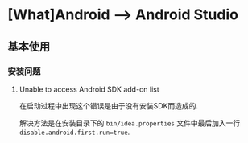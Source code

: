 * [What]Android --> Android Studio

** 基本使用
*** 安装问题
**** Unable to access Android SDK add-on list
在启动过程中出现这个错误是由于没有安装SDK而造成的.

解决方法是在安装目录下的 =bin/idea.properties= 文件中最后加入一行 =disable.android.first.run=true=.